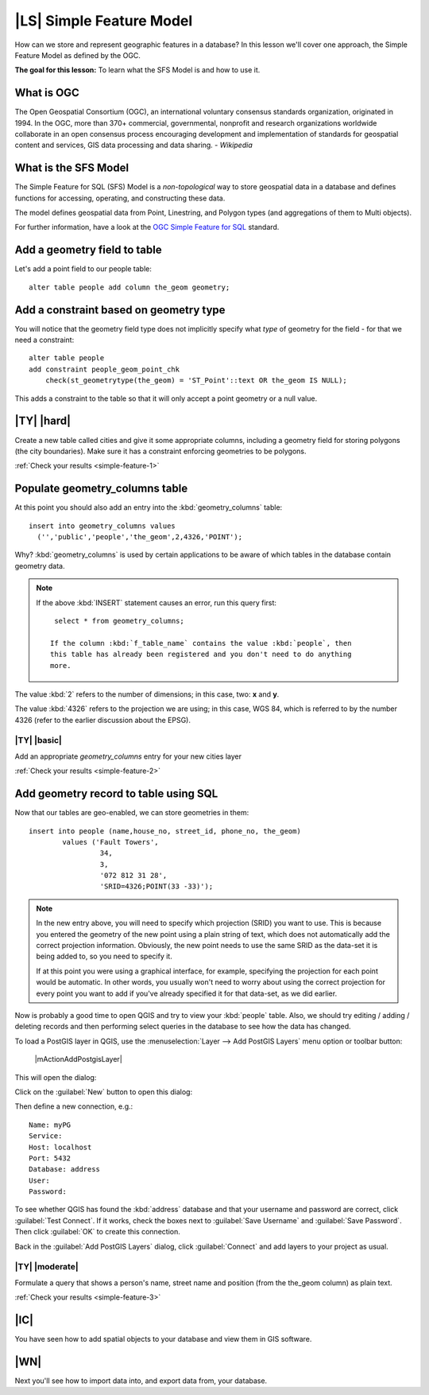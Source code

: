 |LS| Simple Feature Model
===============================================================================

How can we store and represent geographic features in a database? In this
lesson we'll cover one approach, the Simple Feature Model as defined by the
OGC.

**The goal for this lesson:** To learn what the SFS Model is and how to use it.

What is OGC
-------------------------------------------------------------------------------

The Open Geospatial Consortium (OGC), an international voluntary consensus
standards organization, originated in 1994. In the OGC, more than 370+
commercial, governmental, nonprofit and research organizations worldwide
collaborate in an open consensus process encouraging development and
implementation of standards for geospatial content and services, GIS data
processing and data sharing. *- Wikipedia*

What is the SFS Model
-------------------------------------------------------------------------------

The Simple Feature for SQL (SFS) Model is a *non-topological* way to store
geospatial data in a database and defines functions for accessing, operating,
and constructing these data.

.. image:: /static/training_manual/spatial_databases/ogc_sfs.png
   :align: center

The model defines geospatial data from Point, Linestring, and Polygon types
(and aggregations of them to Multi objects).

For further information, have a look at the `OGC Simple Feature for SQL
<http://www.opengeospatial.org/standards/sfs>`_ standard.

Add a geometry field to table
-------------------------------------------------------------------------------

Let's add a point field to our people table::

  alter table people add column the_geom geometry;

.. _backlink-simple-feature-1:

Add a constraint based on geometry type
-------------------------------------------------------------------------------

You will notice that the geometry field type does not implicitly specify what
*type* of geometry for the field - for that we need a constraint::

  alter table people
  add constraint people_geom_point_chk
      check(st_geometrytype(the_geom) = 'ST_Point'::text OR the_geom IS NULL);

This adds a constraint to the table so that it will only accept a point geometry
or a null value.

|TY| |hard|
-------------------------------------------------------------------------------

Create a new table called cities and give it some appropriate columns,
including a geometry field for storing polygons (the city boundaries). Make
sure it has a constraint enforcing geometries to be polygons.

:ref:`Check your results <simple-feature-1>`

.. _backlink-simple-feature-2:

Populate geometry_columns table
-------------------------------------------------------------------------------

At this point you should also add an entry into the :kbd:`geometry_columns`
table::

  insert into geometry_columns values
    ('','public','people','the_geom',2,4326,'POINT');

Why? :kbd:`geometry_columns` is used by certain applications to be aware of
which tables in the database contain geometry data.

.. note::  If the above :kbd:`INSERT` statement causes an error, run this
   query first::

     select * from geometry_columns;

    If the column :kbd:`f_table_name` contains the value :kbd:`people`, then
    this table has already been registered and you don't need to do anything
    more.

The value :kbd:`2` refers to the number of dimensions; in this case, two: **x**
and **y**.

The value :kbd:`4326` refers to the projection we are using; in this case, WGS
84, which is referred to by the number 4326 (refer to the earlier discussion
about the EPSG).

|TY| |basic|
...............................................................................

Add an appropriate `geometry_columns` entry for your new cities layer

:ref:`Check your results <simple-feature-2>`

.. _backlink-simple-feature-3:

Add geometry record to table using SQL
-------------------------------------------------------------------------------

Now that our tables are geo-enabled, we can store geometries in them::

  insert into people (name,house_no, street_id, phone_no, the_geom)
          values ('Fault Towers',
                   34,
                   3,
                   '072 812 31 28',
                   'SRID=4326;POINT(33 -33)');

.. note::  In the new entry above, you will need to specify which projection
   (SRID) you want to use. This is because you entered the geometry of the new
   point using a plain string of text, which does not automatically add the
   correct projection information. Obviously, the new point needs to use the
   same SRID as the data-set it is being added to, so you need to specify it.

   If at this point you were using a graphical interface, for example,
   specifying the projection for each point would be automatic. In other words,
   you usually won't need to worry about using the correct projection for every
   point you want to add if you've already specified it for that data-set, as we
   did earlier.

Now is probably a good time to open QGIS and try to view your :kbd:`people`
table. Also, we should try editing / adding / deleting records and then
performing select queries in the database to see how the data has changed.

To load a PostGIS layer in QGIS, use the :menuselection:`Layer --> Add PostGIS
Layers` menu option or toolbar button:

  |mActionAddPostgisLayer|

This will open the dialog:

.. image:: /static/training_manual/spatial_databases/add_postgis_layer_dialog.png
   :align: center

Click on the :guilabel:`New` button to open this dialog:

.. image:: /static/training_manual/spatial_databases/new_postgis_connection.png
   :align: center

Then define a new connection, e.g.::

  Name: myPG
  Service:
  Host: localhost
  Port: 5432
  Database: address
  User:
  Password:

To see whether QGIS has found the :kbd:`address` database and that your
username and password are correct, click :guilabel:`Test Connect`. If it works,
check the boxes next to :guilabel:`Save Username` and :guilabel:`Save
Password`. Then click :guilabel:`OK` to create this connection.

Back in the :guilabel:`Add PostGIS Layers` dialog, click :guilabel:`Connect`
and add layers to your project as usual.

|TY| |moderate|
...............................................................................

Formulate a query that shows a person's name, street name and position (from the
the_geom column) as plain text.

:ref:`Check your results <simple-feature-3>`

|IC|
-------------------------------------------------------------------------------

You have seen how to add spatial objects to your database and view them in GIS
software.

|WN|
-------------------------------------------------------------------------------

Next you'll see how to import data into, and export data from, your database.
